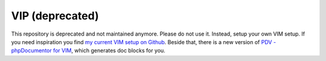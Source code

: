 ================
VIP (deprecated)
================

This repository is deprecated and not maintained anymore. Please do not use it.
Instead, setup your own VIM setup. If you need inspiration you find `my current
VIM setup on Github`__. Beside that, there is a new version of `PDV -
phpDocumentor for VIM`__, which generates doc blocks for you.

__ https://github.com/tobyS/vip
__ https://github.com/tobyS/pdv


..
   Local Variables:
   mode: rst
   fill-column: 79
   End:
   vim: et syn=rst tw=79
